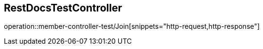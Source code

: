 == RestDocsTestController
operation::member-controller-test/Join[snippets="http-request,http-response"]